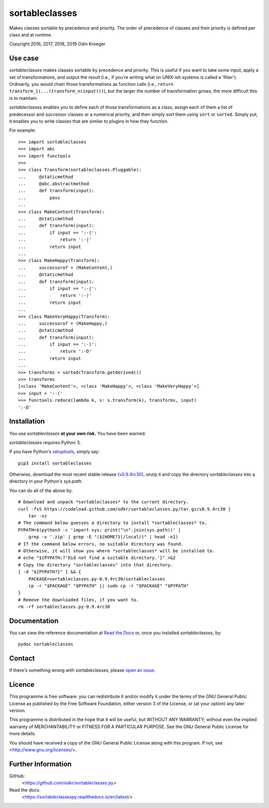===============
sortableclasses
===============

Makes classes sortable by precedence and priority. The order of precedence
of classes and their priority is defined per class and at runtime.

Copyright 2016, 2017, 2018, 2019 Odin Kroeger



Use case
========

*sortableclasses* makes classes sortable by precedence and priority. This is
useful if you want to take some input, apply a set of transformations, and
output the result (i.e., if you're writing what on UNIX-ish systems is called
a 'filter'). Ordinarily, you would chain those transformations as function
calls (i.e., ``return transform_1(...(transform_n(input)))``), but the larger
the number of transformation grows, the more difficult this is to maintain.

*sortableclasses* enables you to define each of those transformations as a
class, assign each of them a list of predecessor and successor classes or a
numerical priority, and then simply sort them using ``sort`` or ``sorted``.
Simply put, it enables you to write classes that are similar to plugins
in how they function.

For example::

    >>> import sortableclasses
    >>> import abc
    >>> import functools
    >>>
    >>> class Transform(sortableclasses.Pluggable):
    ...     @staticmethod
    ...     @abc.abstractmethod
    ...     def transform(input):
    ...         pass
    ...
    >>> class MakeContent(Transform):
    ...     @staticmethod
    ...     def transform(input):
    ...         if input == ':-(':
    ...             return ':-|'
    ...         return input
    ...
    >>> class MakeHappy(Transform):
    ...     successorof = (MakeContent,)
    ...     @staticmethod
    ...     def transform(input):
    ...         if input == ':-|':
    ...             return ':-)'
    ...         return input
    ...
    >>> class MakeVeryHappy(Transform):
    ...     successorof = (MakeHappy,)
    ...     @staticmethod
    ...     def transform(input):
    ...         if input == ':-)':
    ...             return ':-D'
    ...         return input
    ...
    >>> transforms = sorted(Transform.getderived())
    >>> transforms
    [<class 'MakeContent'>, <class 'MakeHappy'>, <class 'MakeVeryHappy'>]
    >>> input = ':-('
    >>> functools.reduce(lambda k, s: s.transform(k), transforms, input)
    ':-D'


Installation
============

You use *sortableclasses* **at your own risk.**
You have been warned.

*sortableclasses* requires Python 3.

If you have Python's `setuptools <https://pypi.org/project/setuptools/>`_,
simply say::

    pip3 install sortableclasses

Otherwise, download the most recent stable release (`v0.9.4rc30
<https://github.com/odkr/sortableclasses.py/archive/v0.9.4rc30.tar.gz>`_),
unzip it and copy the directory `sortableclasses` into a directory in
your Python's `sys.path`.

You can do all of the above by::

    # Download and unpack *sortableclasses* to the current directory.
    curl -fsS https://codeload.github.com/odkr/sortableclasses.py/tar.gz/v0.9.4rc30 | 
        tar -xz
    # The command below guesses a directory to install *sortableclasses* to.
    PYPATH=$(python3 -c 'import sys; print("\n".join(sys.path))' | 
        grep -v '.zip' | grep -E "(${HOME?}|/local/)" | head -n1)
    # If the command below errors, no suitable directory was found.
    # Otherwise, it will show you where *sortableclasses* will be installed to.
    # echo "${PYPATH:?'Did not find a suitable directory.'}" >&2
    # Copy the directory "sortableclasses" into that directory.
    [ -d "${PYPATH?}" ] && {
        PACKAGE=sortableclasses.py-0.9.4rc30/sortableclasses
        cp -r "$PACKAGE" "$PYPATH" || sudo cp -r "$PACKAGE" "$PYPATH"    
    }
    # Remove the downloaded files, if you want to.
    rm -rf sortableclasses.py-0.9.4rc30


Documentation
=============

You can view the reference documentation at `Read the Docs
<https://sortableclassespy.readthedocs.io/en/latest/>`_ or,
once you installed *sortableclasses*, by::

    pydoc sortableclasses


Contact
=======

If there's something wrong with *sortableclasses*, please `open an issue
<https://github.com/odkr/sortableclasses.py/issues>`_.


Licence
=======

This programme is free software: you can redistribute it and/or modify
it under the terms of the GNU General Public License as published by
the Free Software Foundation, either version 3 of the License, or
(at your option) any later version.

This programme is distributed in the hope that it will be useful,
but WITHOUT ANY WARRANTY; without even the implied warranty of
MERCHANTABILITY or FITNESS FOR A PARTICULAR PURPOSE.  See the
GNU General Public License for more details.

You should have received a copy of the GNU General Public License
along with this program.  If not, see <http://www.gnu.org/licenses/>.


Further Information
===================

GitHub:
    <https://github.com/odkr/sortableclasses.py>

Read the docs:
    <https://sortableclassespy.readthedocs.io/en/latest/>
